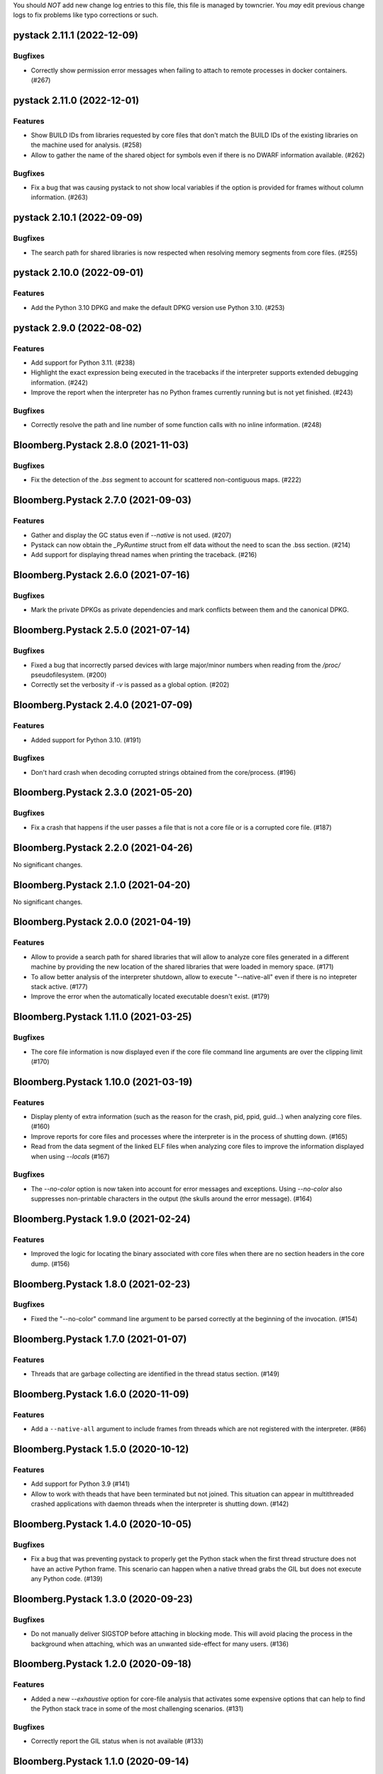 .. note
You should *NOT* add new change log entries to this file, this
file is managed by towncrier. You *may* edit previous change logs to
fix problems like typo corrections or such.

.. towncrier release notes start

pystack 2.11.1 (2022-12-09)
=====================================

Bugfixes
--------

- Correctly show permission error messages when failing to attach to remote processes in docker containers. (#267)


pystack 2.11.0 (2022-12-01)
=====================================

Features
--------

- Show BUILD IDs from libraries requested by core files that don't match the BUILD IDs of the existing libraries on the machine used for analysis. (#258)
- Allow to gather the name of the shared object for symbols even if there is no DWARF information available. (#262)


Bugfixes
--------

- Fix a bug that was causing pystack to not show local variables if the option is provided for frames without column information. (#263)


pystack 2.10.1 (2022-09-09)
=====================================

Bugfixes
--------

- The search path for shared libraries is now respected when resolving memory segments from core files. (#255)


pystack 2.10.0 (2022-09-01)
=====================================

Features
--------

- Add the Python 3.10 DPKG and make the default DPKG version use Python 3.10. (#253)


pystack 2.9.0 (2022-08-02)
====================================

Features
--------

- Add support for Python 3.11. (#238)
- Highlight the exact expression being executed in the tracebacks if the interpreter supports extended debugging information. (#242)
- Improve the report when the interpreter has no Python frames currently running but is not yet finished. (#243)


Bugfixes
--------

- Correctly resolve the path and line number of some function calls with no inline information. (#248)


Bloomberg.Pystack 2.8.0 (2021-11-03)
====================================

Bugfixes
--------

- Fix the detection of the `.bss` segment to account for scattered non-contiguous maps. (#222)


Bloomberg.Pystack 2.7.0 (2021-09-03)
====================================

Features
--------

- Gather and display the GC status even if `--native` is not used. (#207)
- Pystack can now obtain the `_PyRuntime` struct from elf data without the need to scan the .bss section. (#214)
- Add support for displaying thread names when printing the traceback. (#216)


Bloomberg.Pystack 2.6.0 (2021-07-16)
====================================

Bugfixes
--------

- Mark the private DPKGs as private dependencies and mark conflicts between them and the canonical DPKG.


Bloomberg.Pystack 2.5.0 (2021-07-14)
====================================

Bugfixes
--------

- Fixed a bug that incorrectly parsed devices with large major/minor numbers when reading from the `/proc/` pseudofilesystem. (#200)
- Correctly set the verbosity if `-v` is passed as a global option. (#202)


Bloomberg.Pystack 2.4.0 (2021-07-09)
====================================

Features
--------

- Added support for Python 3.10. (#191)


Bugfixes
--------

- Don't hard crash when decoding corrupted strings obtained from the core/process. (#196)


Bloomberg.Pystack 2.3.0 (2021-05-20)
====================================

Bugfixes
--------

- Fix a crash that happens if the user passes a file that is not a core file or is a corrupted core file. (#187)


Bloomberg.Pystack 2.2.0 (2021-04-26)
====================================

No significant changes.


Bloomberg.Pystack 2.1.0 (2021-04-20)
====================================

No significant changes.


Bloomberg.Pystack 2.0.0 (2021-04-19)
====================================

Features
--------

- Allow to provide a search path for shared libraries that will allow to analyze core files generated
  in a different machine by providing the new location of the shared libraries that were loaded in
  memory space. (#171)
- To allow better analysis of the interpreter shutdown, allow to execute
  "--native-all" even if there is no intepreter stack active. (#177)
- Improve the error when the automatically located executable doesn't exist. (#179)


Bloomberg.Pystack 1.11.0 (2021-03-25)
=====================================

Bugfixes
--------

- The core file information is now displayed even if the core file command line arguments are over the clipping limit (#170)


Bloomberg.Pystack 1.10.0 (2021-03-19)
=====================================

Features
--------

- Display plenty of extra information (such as the reason for the crash, pid, ppid, guid...) when analyzing core files. (#160)
- Improve reports for core files and processes where the interpreter is in the process of shutting down. (#165)
- Read from the data segment of the linked ELF files when analyzing core files to improve the information displayed when using `--locals` (#167)


Bugfixes
--------

- The `--no-color` option is now taken into account for error messages and exceptions. Using `--no-color` also suppresses non-printable characters in the output (the skulls around the error message). (#164)


Bloomberg.Pystack 1.9.0 (2021-02-24)
====================================

Features
--------

- Improved the logic for locating the binary associated with core files
  when there are no section headers in the core dump. (#156)


Bloomberg.Pystack 1.8.0 (2021-02-23)
====================================

Bugfixes
--------

- Fixed the "--no-color" command line argument to be parsed correctly at the beginning
  of the invocation. (#154)


Bloomberg.Pystack 1.7.0 (2021-01-07)
====================================

Features
--------

- Threads that are garbage collecting are identified in the thread status section. (#149)


Bloomberg.Pystack 1.6.0 (2020-11-09)
====================================

Features
--------

- Add a ``--native-all`` argument to include frames from threads which are not registered
  with the interpreter. (#86)


Bloomberg.Pystack 1.5.0 (2020-10-12)
====================================

Features
--------

- Add support for Python 3.9 (#141)
- Allow to work with theads that have been terminated but not joined. This situation can appear in multithreaded crashed applications with daemon threads when the interpreter is shutting down. (#142)


Bloomberg.Pystack 1.4.0 (2020-10-05)
====================================

Bugfixes
--------

- Fix a bug that was preventing pystack to properly get the Python stack when the first
  thread structure does not have an active Python frame. This scenario can happen when
  a native thread grabs the GIL but does not execute any Python code. (#139)


Bloomberg.Pystack 1.3.0 (2020-09-23)
====================================

Bugfixes
--------

- Do not manually deliver SIGSTOP before attaching in blocking mode. This will
  avoid placing the process in the background when attaching, which was an
  unwanted side-effect for many users. (#136)


Bloomberg.Pystack 1.2.0 (2020-09-18)
====================================

Features
--------

- Added a new `--exhaustive` option for core-file analysis that activates some expensive
  options that can help to find the Python stack trace in some of the most challenging scenarios. (#131)


Bugfixes
--------

- Correctly report the GIL status when is not available (#133)


Bloomberg.Pystack 1.1.0 (2020-09-14)
====================================

Bugfixes
--------

- Handle binary data when retrieving local variables (#123)
- Escape control characters for strings and bytes when printing local variables (#126)


Bloomberg.Pystack 1.0.0 (2020-09-01)
====================================

Features
--------

- Semantically colorize the output for better readability. (#120)
- Add a new option (--locals) that allows to display local variables and
  function arguments of Python stack frames. (#103)


Bugfixes
--------

- Improve the error message when the executable fails to be located. (#113)


Bloomberg.Pystack 0.3.1 (2020-07-31)
====================================

Bugfixes
--------
- Correctly propagate engine errors as `PyStackError` classes.


Bloomberg.Pystack 0.3.0 (2020-07-31)
====================================

Features
--------
- Make the executable an optional argument when processing core files.
- Produce a better error message if the executable is not located.

Bloomberg.Pystack 0.2.6 (2020-07-31)
====================================

Bugfixes
--------
- Convert C++ exceptions to Python when building threads.


Features
--------
- Prepend `0x` to hexadecimal addresses.


Bloomberg.Pystack 0.2.5 (2020-07-27)
====================================

Bugfixes
--------
- Turn on symbol demangling again.


Bloomberg.Pystack 0.2.4 (2020-07-27)
====================================

Features
--------
- Include the shared library in the traceback information.


Bugfixes
--------
- Use the Python version to identify the evaluation frame.


Bloomberg.Pystack 0.2.3 (2020-07-24)
====================================

Features
--------
- Provide better formatting for addresses in the logs.
- Do not fail completely if the stacks are not mergeable.
- Print special message if the Python stack is empty.
- Gather the PID from the core file.

Bug Fixes
---------
- Use all the methods if the scan method is set to `ALL`.


Bloomberg.Pystack 0.2.2 (2020-07-22)
====================================

Features
--------
- Allow to scan corefiles by scanning the `.bss` section.


Bloomberg.Pystack 0.2.1 (2020-07-22)
====================================


Bug Fixes
---------
- Do not fail if the process has no heap or bss section.


Bloomberg.Pystack 0.2.0 (2020-07-20)
====================================


Bug Fixes
---------
- Rework the unwinder to account for incomplete DIE information. When compiling
  code with clang, is possible that it does not include some of the necessary
  information to retrieve efficiently the compilation unit debug information
  entries from the given address. In this case, we need to manually reconstruct
  the missing information in order to retrieve what we need.

Features
--------
- Do not analyze the heap by default.  When analyzing some process that embed
  Python but are not executing Python currently, it may be slow to fail after
  all possible fallbacks if `pystack` ends analyzing a big heap segment. To
  improve the user experience, heap analysis (and other future exhaustive
  methods) should be opt-in, behind an `--exhaustive` flag.


Bloomberg.Pystack 0.1.2 (2020-07-16)
====================================

Features
--------
- Add Python3.7 support

Bloomberg.Pystack 0.1.1 (2020-07-14)
====================================

Bug Fixes
---------
- Do not hard fail if the process does not have bss section.


Bloomberg.Pystack 0.1.0 (2020-07-14)
====================================

Features
--------
- Initial release

